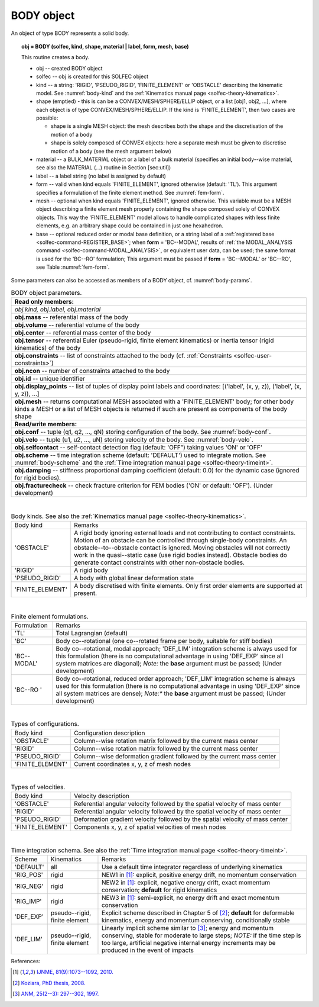 .. _solfec-user-body:

BODY object
===========

An object of type BODY represents a solid body.

.. topic:: obj = BODY (solfec, kind, shape, material | label, form, mesh, base)

  This routine creates a body.

  * obj -- created BODY object

  * solfec -- obj is created for this SOLFEC object

  * kind -- a string: 'RIGID', 'PSEUDO_RIGID', 'FINITE_ELEMENT' or
    'OBSTACLE' describing the kinematic model. See :numref:`body-kind`
    and the :ref:`Kinematics manual page <solfec-theory-kinematics>`.

  * shape (emptied) - this is can be a CONVEX/MESH/SPHERE/ELLIP object, or a list [obj1, obj2, ...],
    where each object is of type CONVEX/MESH/SPHERE/ELLIP. If the kind is 'FINITE_ELEMENT',
    then two cases are possible:

    * shape is a single MESH object: the mesh describes both
      the shape and the discretisation of the motion of a body

    * shape is solely composed of CONVEX objects: here a separate mesh must
      be given to discretise motion of a body (see the mesh argument below) 

  * material -- a BULK_MATERIAL object or a label of a bulk material (specifies an initial body--wise material,
    see also the MATERIAL (...) routine in Section [sec:util])

  * label -- a label string (no label is assigned by default)

  * form -- valid when kind equals 'FINITE_ELEMENT', ignored otherwise (default: 'TL').
    This argument specifies a formulation of the finite element method. See :numref:`fem-form`.

  * mesh -- optional when kind equals 'FINITE_ELEMENT', ignored otherwise. This variable must be a MESH object
    describing a finite element mesh properly containing the shape composed solely of CONVEX objects. This way
    the 'FINITE_ELEMENT' model allows to handle complicated shapes with less finite elements,
    e.g. an arbitrary shape could be contained in just one hexahedron.

  * base -- optional reduced order or modal base definition, or a string label of a :ref:`registered base <solfec-command-REGISTER_BASE>`;
    when **form** = 'BC--MODAL', results of :ref:`the MODAL_ANALYSIS command <solfec-command-MODAL_ANALYSIS>`, or equivalent user data,
    can be used; the same format is used for the 'BC--RO' formulation; This argument must be passed if **form** = 'BC--MODAL' or 'BC--RO',
    see Table :numref:`fem-form`.

Some parameters can also be accessed as members of a BODY object, cf. :numref:`body-params`.

.. role:: red

.. _body-params:

.. table:: BODY object parameters.

  +---------------------------------------------------------------------------------------------------------+
  | **Read only members:**                                                                                  |
  +---------------------------------------------------------------------------------------------------------+
  | *obj.kind, obj.label, obj.material*                                                                     |
  +---------------------------------------------------------------------------------------------------------+
  | **obj.mass** -- referential mass of the body                                                            |
  +---------------------------------------------------------------------------------------------------------+
  | **obj.volume** -- referential volume of the body                                                        |
  +---------------------------------------------------------------------------------------------------------+
  | **obj.center** -- referential mass center of the body                                                   |
  +---------------------------------------------------------------------------------------------------------+
  | **obj.tensor** -- referential Euler (pseudo-rigid, finite element kinematics)                           |
  | or inertia tensor (rigid kinematics) of the body                                                        |
  +---------------------------------------------------------------------------------------------------------+
  | **obj.constraints** -- list of constraints attached to the body                                         |
  | (cf. :ref:`Constraints <solfec-user-constraints>`)                                                      |
  +---------------------------------------------------------------------------------------------------------+
  | **obj.ncon** -- number of constraints attached to the body                                              |
  +---------------------------------------------------------------------------------------------------------+
  | **obj.id** -- unique identifier                                                                         |
  +---------------------------------------------------------------------------------------------------------+
  | **obj.display_points** -- list of tuples of display point labels and coordinates:                       |
  | [('label', (x, y, z)), ('label', (x, y, z)), ...]                                                       |
  +---------------------------------------------------------------------------------------------------------+
  | **obj.mesh** -- returns computational MESH associated with a 'FINITE_ELEMENT' body; for other body      |
  | kinds a MESH or a list of MESH objects is returned if such are present as components of the body shape  |
  +---------------------------------------------------------------------------------------------------------+
  | **Read/write members:**                                                                                 |
  +---------------------------------------------------------------------------------------------------------+
  | **obj.conf** -- tuple (q1, q2, ..., qN) storing configuration of the body. See :numref:`body-conf`.     |
  +---------------------------------------------------------------------------------------------------------+
  | **obj.velo** -- tuple (u1, u2, ..., uN) storing velocity of the body. See :numref:`body-velo`.          |
  +---------------------------------------------------------------------------------------------------------+
  | **obj.selfcontact** -- self-contact detection flag (default: 'OFF”) taking values 'ON' or 'OFF'         |
  +---------------------------------------------------------------------------------------------------------+
  | **obj.scheme** -- time integration scheme (default: 'DEFAULT') used to integrate motion.                |
  | See :numref:`body-scheme` and the :ref:`Time integration manual page <solfec-theory-timeint>`.          |
  +---------------------------------------------------------------------------------------------------------+
  | **obj.damping** -- stiffness proportional damping coefficient (default: 0.0) for the dynamic case       |
  | (ignored for rigid bodies).                                                                             |
  +---------------------------------------------------------------------------------------------------------+
  | **obj.fracturecheck** -- check fracture criterion for FEM bodies ('ON' or default: 'OFF').              |
  | :red:`(Under development)`                                                                              |
  +---------------------------------------------------------------------------------------------------------+

|

.. _body-kind:

.. table:: Body kinds. See also the :ref:`Kinematics manual page <solfec-theory-kinematics>`.

  +-------------------+-------------------------------------------------------------------------------------+
  | Body kind         | Remarks                                                                             |
  +-------------------+-------------------------------------------------------------------------------------+
  | 'OBSTACLE'        | A rigid body ignoring external loads and not contributing to contact constraints.   |
  |                   | Motion of an obstacle can be controlled through single-body constraints.            |
  |                   | An obstacle--to--obstacle contact is ignored. Moving obstacles will not correctly   |
  |                   | work in the quasi--static case (use rigid bodies instead). Obstacle bodies do       |
  |                   | generate contact constraints with other non-obstacle bodies.                        |
  +-------------------+-------------------------------------------------------------------------------------+
  | 'RIGID'           | A rigid body                                                                        |
  +-------------------+-------------------------------------------------------------------------------------+
  | 'PSEUDO_RIGID'    | A body with global linear deformation state                                         |
  +-------------------+-------------------------------------------------------------------------------------+
  | 'FINITE_ELEMENT'  | A body discretised with finite elements.                                            |
  |                   | Only first order elements are supported at present.                                 |
  +-------------------+-------------------------------------------------------------------------------------+

|

.. _fem-form:

.. table:: Finite element formulations.

  +------------------------+-------------------------------------------------------------------------------------+
  | Formulation            | Remarks                                                                             |
  +------------------------+-------------------------------------------------------------------------------------+
  | 'TL'                   | Total Lagrangian (default)                                                          |
  +------------------------+-------------------------------------------------------------------------------------+
  | 'BC'                   | Body co--rotational (one co--rotated frame per body, suitable for stiff bodies)     |
  +------------------------+-------------------------------------------------------------------------------------+
  | 'BC--MODAL'            | Body co--rotational, modal approach; 'DEF_LIM' integration scheme is always used for|
  |                        | this formulation (there is no computational advantage in using 'DEF_EXP' since all  |
  |                        | system matrices are diagonal); *Note:* the **base** argument must be passed;        |
  |                        | :red:`(Under development)`                                                          |
  +------------------------+-------------------------------------------------------------------------------------+
  | 'BC--RO '              | Body co--rotational, reduced order approach; 'DEF_LIM' integration scheme is always |
  |                        | used for this formulation (there is no computational advantage in using 'DEF_EXP'   |
  |                        | since all system matrices are dense); *Note:** the **base** argument must be        |
  |                        | passed; :red:`(Under development)`                                                  |
  +------------------------+-------------------------------------------------------------------------------------+
 
|

.. _body-conf:

.. table:: Types of configurations.

  +-------------------+-------------------------------------------------------------------------------------+
  | Body kind         | Configuration description                                                           |
  +-------------------+-------------------------------------------------------------------------------------+
  | 'OBSTACLE'        | Column--wise rotation matrix followed by the current mass center                    |
  +-------------------+-------------------------------------------------------------------------------------+
  | 'RIGID'           | Column--wise rotation matrix followed by the current mass center                    |
  +-------------------+-------------------------------------------------------------------------------------+
  | 'PSEUDO_RIGID'    | Column--wise deformation gradient followed by the current mass center               |
  +-------------------+-------------------------------------------------------------------------------------+
  | 'FINITE_ELEMENT'  | Current coordinates x, y, z of mesh nodes                                           |
  +-------------------+-------------------------------------------------------------------------------------+

|

.. _body-velo:

.. table:: Types of velocities.

  +-------------------+-------------------------------------------------------------------------------------+
  | Body kind         | Velocity description                                                                |
  +-------------------+-------------------------------------------------------------------------------------+
  | 'OBSTACLE'        | Referential angular velocity followed by the spatial velocity of mass center        |
  +-------------------+-------------------------------------------------------------------------------------+
  | 'RIGID'           | Referential angular velocity followed by the spatial velocity of mass center        |
  +-------------------+-------------------------------------------------------------------------------------+
  | 'PSEUDO_RIGID'    | Deformation gradient velocity followed by the spatial velocity of mass center       |
  +-------------------+-------------------------------------------------------------------------------------+
  | 'FINITE_ELEMENT'  | Components x, y, z of spatial velocities of mesh nodes                              |
  +-------------------+-------------------------------------------------------------------------------------+

|

.. _body-scheme:

.. table:: Time integration schema. See also the :ref:`Time integration manual page <solfec-theory-timeint>`.

  +-----------+----------------+----------------------------------------------------------------------------+
  | Scheme    | Kinematics     | Remarks                                                                    |
  +-----------+----------------+----------------------------------------------------------------------------+
  | 'DEFAULT' | all            | Use a default time integrator regardless of underlying kinematics          |
  +-----------+----------------+----------------------------------------------------------------------------+
  | 'RIG_POS' | rigid          | NEW1 in [1]_: explicit, positive energy drift, no momentum conservation    |
  +-----------+----------------+----------------------------------------------------------------------------+
  | 'RIG_NEG' | rigid          | NEW2 in [1]_: explicit, negative energy drift, exact momentum conservation;|
  |           |                | **default** for rigid kinematics                                           |
  +-----------+----------------+----------------------------------------------------------------------------+
  | 'RIG_IMP' | rigid          | NEW3 in [1]_: semi-explicit, no energy drift and exact momentum            |
  |           |                | conservation                                                               |
  +-----------+----------------+----------------------------------------------------------------------------+
  | 'DEF_EXP' | pseudo--rigid, | Explicit scheme described in Chapter 5 of [2]_; **default** for deformable |
  |           | finite element | kinematics, energy and momentum conserving, conditionally stable           |
  +-----------+----------------+----------------------------------------------------------------------------+
  | 'DEF_LIM' | pseudo--rigid, | Linearly implicit scheme similar to [3]_; energy and momentum conserving,  |
  |           | finite element | stable for moderate to large steps; *NOTE:* if the time step is too large, |
  |           |                | artificial negative internal energy increments may be produced in          |
  |           |                | the event of impacts                                                       |
  +-----------+----------------+----------------------------------------------------------------------------+

References:

.. [1] `IJNME, 81(9):1073--1092, 2010. <http://onlinelibrary.wiley.com/doi/10.1002/nme.2711/full>`_
.. [2] `Koziara, PhD thesis, 2008. <http://theses.gla.ac.uk/429/>`_
.. [3] `ANM, 25(2--3): 297--302, 1997. <http://www.sciencedirect.com/science/article/pii/S0168927497000664>`_
